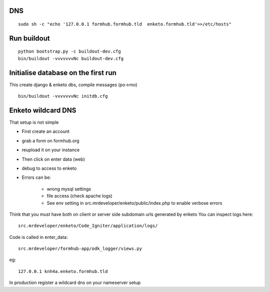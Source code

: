 DNS
======
::

    sudo sh -c "echo '127.0.0.1 formhub.formhub.tld  enketo.formhub.tld'>>/etc/hosts"

Run buildout
=============
::

    python bootstrap.py -c buildout-dev.cfg
    bin/buildout -vvvvvvvNc buildout-dev.cfg

Initialise database on the first run
=============================================
This create django & enketo dbs, compile messages (po->mo)
::

    bin/buildout -vvvvvvvNc initdb.cfg


Enketo wildcard DNS
===========================
That setup is not simple

- First create an account
- grab a form on formhub.org
- reupload it on your instance
- Then click on enter data (web)
- debug to access to enketo
- Errors can be:

    - wrong mysql settings
    - file access (check apache logs)
    - See env setting in src.mrdeveloper/enketo/public/index.php to enable
      verbose errors

Think that you must have both on client or server side subdomain urls generated by enketo
You can inspect logs here::

    src.mrdeveloper/enketo/Code_Igniter/application/logs/

Code is called in enter_data::

    src.mrdeveloper/formhub-app/odk_logger/views.py

eg::

    127.0.0.1 knh4a.enketo.formhub.tld

In production register a wildcard dns on your nameserver setup
